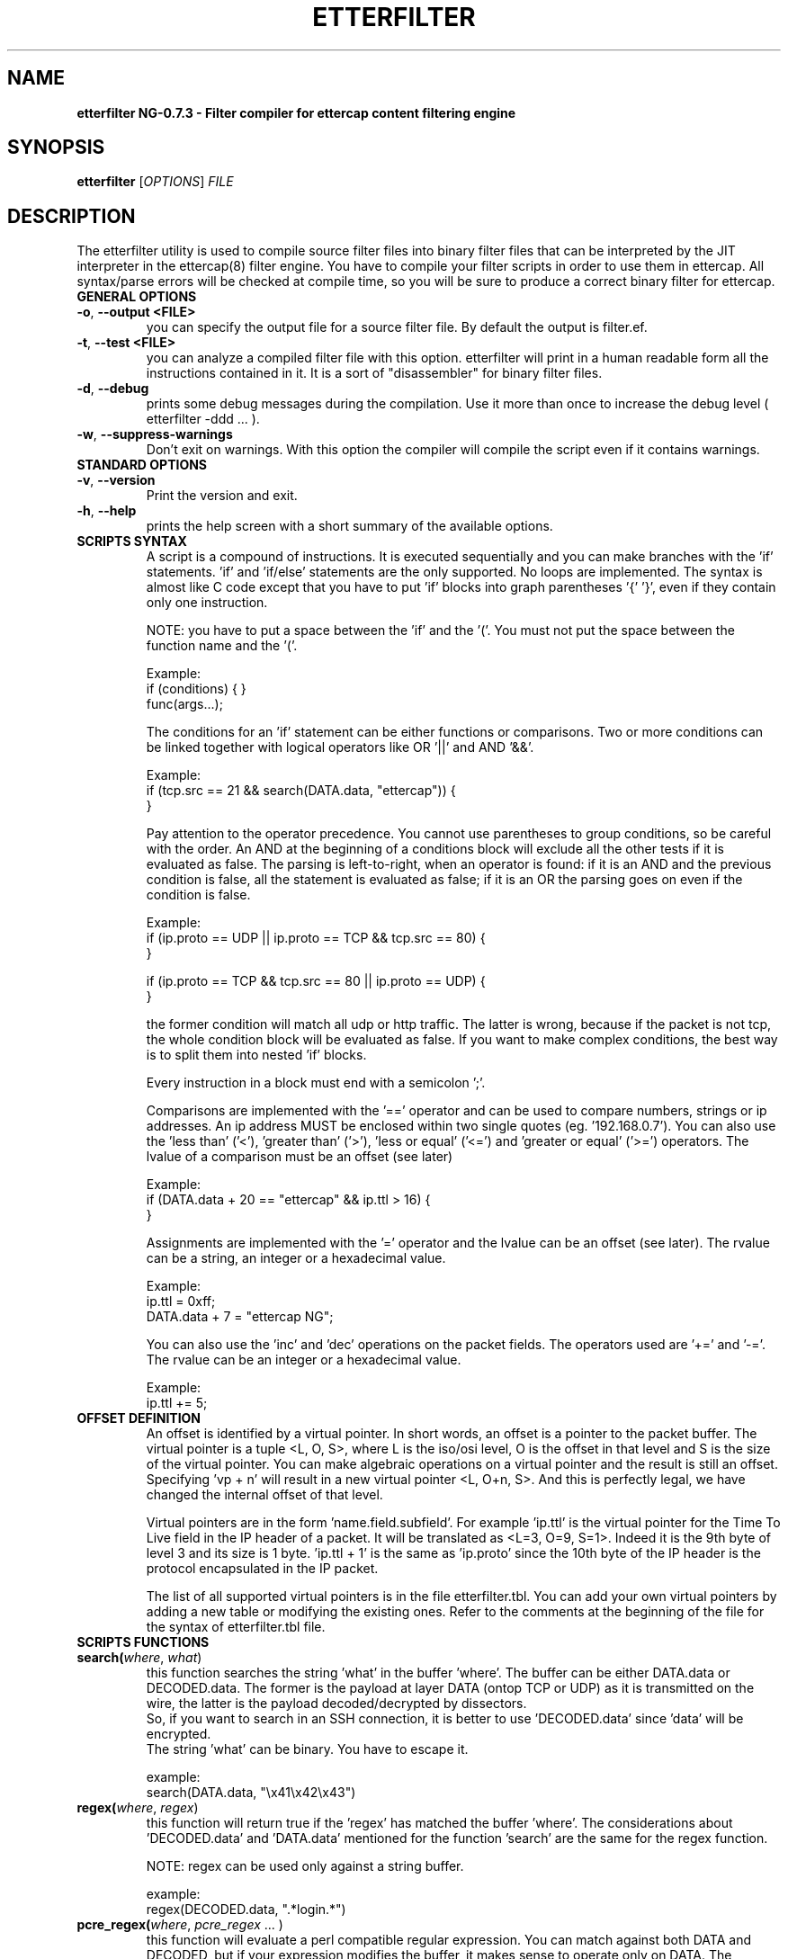 .\"  etterfilter -- filter compiler for ettercap filter files
.\"
.\"  This program is free software; you can redistribute it and/or modify
.\"  it under the terms of the GNU General Public License as published by
.\"  the Free Software Foundation; either version 2 of the License, or
.\"  (at your option) any later version.
.\"
.\"  This program is distributed in the hope that it will be useful,
.\"  but WITHOUT ANY WARRANTY; without even the implied warranty of
.\"  MERCHANTABILITY or FITNESS FOR A PARTICULAR PURPOSE.  See the
.\"  GNU General Public License for more details.
.\"
.\"  You should have received a copy of the GNU General Public License
.\"  along with this program; if not, write to the Free Software
.\"  Foundation, Inc., 59 Temple Place - Suite 330, Boston, MA 02111-1307, USA.
.\"
.\"  $Id: etterfilter.8.in,v 1.22 2005/01/04 14:35:43 alor Exp $
.\"
.de Sp
.if n .sp
.if t .sp 0.4
..
.TH ETTERFILTER "8" "" "ettercap NG-0.7.3"
.SH NAME
.B etterfilter NG-0.7.3 \- Filter compiler for ettercap content filtering engine

.SH SYNOPSIS
.B etterfilter
[\fIOPTIONS\fR] \fIFILE\fR


.SH DESCRIPTION
The etterfilter utility is used to compile source filter files into binary
filter files that can be interpreted by the JIT interpreter in the ettercap(8)
filter engine. You have to compile your filter scripts in order to use them in
ettercap. All syntax/parse errors will be checked at compile time, so you
will be sure to produce a correct binary filter for ettercap.

.TP
.B GENERAL OPTIONS
.TP
\fB\-o\fR, \fB\-\-output <FILE>\fR
you can specify the output file for a source filter file. By default the output
is filter.ef.

.TP
\fB\-t\fR, \fB\-\-test <FILE>\fR
you can analyze a compiled filter file with this option. etterfilter will print
in a human readable form all the instructions contained in it. It is a sort of
"disassembler" for binary filter files.

.TP
\fB\-d\fR, \fB\-\-debug\fR
prints some debug messages during the compilation. Use it more than once to
increase the debug level ( etterfilter -ddd ... ).
                           
.TP
\fB\-w\fR, \fB\-\-suppress-warnings\fR
Don't exit on warnings. With this option the compiler will compile the script
even if it contains warnings.
                           
.TP
.B STANDARD OPTIONS
.TP
\fB\-v\fR, \fB\-\-version\fR
Print the version and exit.

.TP
\fB\-h\fR, \fB\-\-help\fR
prints the help screen with a short summary of the available options.



.TP
.B SCRIPTS SYNTAX
A script is a compound of instructions. It is executed sequentially and you can
make branches with the 'if' statements. 'if' and 'if/else' statements are the only
supported. No loops are implemented. The syntax is almost like C code
except that you have to put 'if' blocks into graph parentheses '{' '}', even if they 
contain only one instruction.
.Sp
NOTE: you have to put a space between the 'if' and the '('. You must not put the 
space between the function name and the '('.
.Sp
Example:
.br
if (conditions) { }
.br
func(args...);

.Sp
The conditions for an 'if' statement can be either functions or comparisons.
Two or more conditions can be linked together with logical operators like 
OR '||' and AND '&&'.
.Sp
Example:
.br
if (tcp.src == 21 && search(DATA.data, "ettercap")) {
.br
}
.Sp
Pay attention to the operator precedence. 
You cannot use parentheses to group conditions, so be careful with the order. An
AND at the beginning of a conditions block will exclude all the other tests if
it is evaluated as false. The parsing is left-to-right, when an operator is
found: if it is an AND and the previous condition is false, all the statement
is evaluated as false; if it is an OR the parsing goes on even if the condition 
is false.
.Sp
Example:
.br
if (ip.proto == UDP || ip.proto == TCP && tcp.src == 80) {
.br
}
.Sp
if (ip.proto == TCP && tcp.src == 80 || ip.proto == UDP) {
.br
}
.Sp
the former condition will match all udp or http traffic. The latter is wrong,
because if the packet is not tcp, the whole condition block will be evaluated as false.
If you want to make complex conditions, the best way is to split them into nested 'if'
blocks.

.Sp
Every instruction in a block must end with a semicolon ';'. 
.Sp
Comparisons are implemented with the '==' operator and can be used to compare 
numbers, strings or ip addresses. An ip address MUST be enclosed within two single 
quotes (eg. '192.168.0.7'). You can also use the 'less than' ('<'), 'greater than'
('>'), 'less or equal' ('<=') and 'greater or equal' ('>=') operators.
The lvalue of a comparison must be an offset (see later)
.Sp
Example:
.br
if (DATA.data + 20 == "ettercap" && ip.ttl > 16) {
.br
}
.Sp
Assignments are implemented with the '=' operator and the lvalue can be an 
offset (see later). The rvalue can be a string, an integer or a hexadecimal
value.
.Sp
Example:
.br
ip.ttl = 0xff;
.br
DATA.data + 7 = "ettercap NG"; 
.Sp
You can also use the 'inc' and 'dec' operations on the packet fields. The operators
used are '+=' and '-='. The rvalue can be an integer or a hexadecimal value.
.Sp
Example:
.br
ip.ttl += 5;


.TP
.B OFFSET DEFINITION
An offset is identified by a virtual pointer. In short words, an offset is a
pointer to the packet buffer. The virtual pointer is a tuple <L, O, S>, where 
L is the iso/osi level, O is the offset in that level and S is the size of the virtual pointer.
You can make algebraic operations on a virtual pointer and the result is still an
offset. Specifying 'vp + n' will result in a new virtual pointer <L, O+n, S>.
And this is perfectly legal, we have changed the internal offset of that
level. 
.Sp
Virtual pointers are in the form 'name.field.subfield'. For example 'ip.ttl' is
the virtual pointer for the Time To Live field in the IP header of a packet. It
will be translated as <L=3, O=9, S=1>. Indeed it is the 9th byte of level 3 and
its size is 1 byte. 'ip.ttl + 1' is the same as 'ip.proto' since the 10th byte
of the IP header is the protocol encapsulated in the IP packet.
.Sp
The list of all supported virtual pointers is in the file etterfilter.tbl. You
can add your own virtual pointers by adding a new table or modifying the
existing ones. Refer to the comments at the beginning of the file for the
syntax of etterfilter.tbl file.


.TP
.B SCRIPTS FUNCTIONS
.TP
.B search(\fIwhere\fR, \fIwhat\fR)
this function searches the string 'what' in the buffer 'where'. The buffer
can be either DATA.data or DECODED.data. The former is the payload at layer
DATA (ontop TCP or UDP) as it is transmitted on the wire, the latter is the
payload decoded/decrypted by dissectors.
.br
So, if you want to search in an SSH connection, it is better to use 'DECODED.data'
since 'data' will be encrypted.
.br
The string 'what' can be binary. You have to escape it.
.Sp
example:
.br
search(DATA.data, "\\x41\\x42\\x43")


.TP
.B regex(\fIwhere\fR, \fIregex\fR)
this function will return true if the 'regex' has matched the buffer 'where'.
The considerations about 'DECODED.data' and 'DATA.data' mentioned for the function 'search'
are the same for the regex function.
.Sp
NOTE: regex can be used only against a string buffer.
.Sp
example:
.br
regex(DECODED.data, ".*login.*")


.TP
.B pcre_regex(\fIwhere\fR, \fIpcre_regex\fR ... )
this function will evaluate a perl compatible regular expression. You can match
against both DATA and DECODED, but if your expression modifies the buffer, it
makes sense to operate only on DATA. The function accepts 2 or 3 parameters
depending on the operation you want. The two parameter form is used only to
match a pattern. The three parameter form means that you want to make a
substitution. In both cases, the second parameter is the search string.
.br
You can use $n in the replacement string. These
placeholders are referred to the groups created in the search string. (e.g.
pcre_regex(DATA.data, "^var1=([:digit:]*)&var2=([:digit:]*)", "var1=$2&var2=$1")
will swap the value of var1 and var2).
.br
NOTE: The pcre support is optional in ettercap and will be enabled only if you
have the libpcre installed.
The compiler will warn you if you try to compile a filter that contains
pcre expressions but you don't have libpcre. Use the -w option to suppress the
warning.
.Sp
example:
.br
pcre_regex(DATA.data, ".*foo$")
.br
pcre_regex(DATA.data, "([^ ]*) bar ([^ ]*)", "foo $1 $2")


.TP
.B replace(\fIwhat\fR, \fIwith\fR)
this function replaces the string 'what' with the string 'with'. They can be
binary string and must be escaped. The replacement is always performed in
DATA.data since is the only payload which gets forwarded. The 'DECODED.data' buffer
is used only internally and never reaches the wire.
.Sp
example:
.br
replace("ethercap", "ettercap")


.TP
.B inject(\fIwhat\fR)
this function injects the content of the file 'what' after the packet being
processed. It always injects in DATA.data. You can use it to replace the entire
packet with a fake one using the drop() function right before the inject() command. 
In that case the filtering engine will drop the current packet and inject the
fake one.
.Sp
example:
.br
inject("./fake_packet")


.TP
.B log(\fIwhat\fR, \fIwhere\fR)
this function dumps in the file 'where' the buffer 'what'. No information is
stored about the packet, only the payload is dumped. So you will see the stream
in the file. If you want to log packets in a more enhanced mode, you need to
use the ettercap -L option and analyze it with etterlog(8).
.br
The file 'where' must be writable to the user EC_UID (see etter.conf(5)).
.Sp
example:
.br
log(DECODED.data, "/tmp/interesting.log")


.TP
.B msg(\fImessage\fR)
this function displays a message to the user in the User Messages window. It is
useful to let the user know whether a particular filter has been successful or not.
.Sp
example:
.br
msg("Packet filtered successfully")


.TP
.B drop()
this function marks the packet "to be dropped". The packet will not be
forwarded to the real destination. 
.Sp
example:
.br
drop()


.TP
.B kill()
this function kills the connection that owns the matched packet. If it is a TCP
connection, a RST is sent to both sides of the connection. If it is an UDP
connection, an ICMP PORT UNREACHABLE is sent to the source of the packet.
.Sp
example:
.br
kill()


.TP
.B exec(\fIcommand\fR)
this function executes a shell command. You have to provide the full path to
the command since it is executed without any environment. There is no way to
determine if the command was successful or not. Furthermore, it is executed
asynchronously since it is forked by the main process.
.Sp
example:
.br
exec("/bin/cat /tmp/foo >> /tmp/bar")


.TP
.B exit()
this function causes the filter engine to stop executing the code. It is useful
to stop the execution of the script on some circumstance checked by an 'if' statement.
.Sp
example:
.br
exit()



.SH EXAMPLES
Here are some examples of using etterfilter.
.TP
.B etterfilter filter.ecf -o filter.ef
.Sp
Compiles the source filter.ecf into a binary filter.ef



.SH AUTHORS
Alberto Ornaghi (ALoR) <alor@users.sf.net>
.br
Marco Valleri (NaGA) <naga@antifork.org>



.SH "SEE ALSO"
.I "etter.filter.examples"
.br
.I "ettercap(8)"
.I "etterlog(8)"
.I "etter.conf(5)"
.I "ettercap_curses(8)"
.I "ettercap_plugins(8)"
.LP




